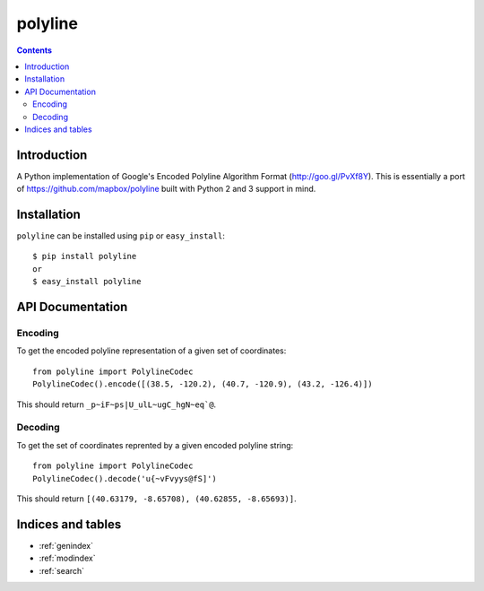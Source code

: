 .. polyline documentation master file, created by
   sphinx-quickstart on Sat Oct 11 16:14:05 2014.
   You can adapt this file completely to your liking, but it should at least
   contain the root `toctree` directive.

========
polyline
========

.. contents::

Introduction
============

A Python implementation of Google's Encoded Polyline Algorithm Format
(http://goo.gl/PvXf8Y). This is essentially a port of
https://github.com/mapbox/polyline built with Python 2 and 3 support in mind.

Installation
============

``polyline`` can be installed using ``pip`` or ``easy_install``::

    $ pip install polyline
    or
    $ easy_install polyline

API Documentation
=================

Encoding
--------

To get the encoded polyline representation of a given set of coordinates::

    from polyline import PolylineCodec
    PolylineCodec().encode([(38.5, -120.2), (40.7, -120.9), (43.2, -126.4)])

This should return ``_p~iF~ps|U_ulL~ugC_hgN~eq`@``.

Decoding
--------

To get the set of coordinates reprented by a given encoded polyline string::

    from polyline import PolylineCodec
    PolylineCodec().decode('u{~vFvyys@fS]')

This should return ``[(40.63179, -8.65708), (40.62855, -8.65693)]``.

Indices and tables
==================

* :ref:`genindex`
* :ref:`modindex`
* :ref:`search`
